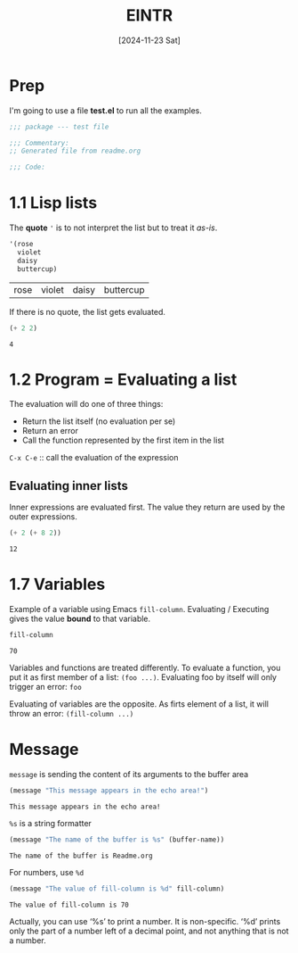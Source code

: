#+title: EINTR
#+date: [2024-11-23 Sat]
#+description: Elisp Introduction
#+startup: indent
# #+property: header-args :results output

* Prep
I'm going to use a file *test.el* to run all the examples.
#+name: prep
#+begin_src emacs-lisp :tangle test.el
  ;;; package --- test file

  ;;; Commentary:
  ;; Generated file from readme.org

  ;;; Code:
#+end_src



* 1.1 Lisp lists
The *quote* ='= is to not interpret the list but to treat it /as-is/.

#+name: List
#+begin_src emacs-lisp :tangle test.el
  '(rose
    violet
    daisy
    buttercup)
#+end_src

#+RESULTS: List
| rose | violet | daisy | buttercup |

If there is no quote, the list gets evaluated.
#+name: list evaluation
#+begin_src emacs-lisp :tangle test.el
  (+ 2 2)
#+end_src

#+RESULTS: list evaluation
: 4

* 1.2 Program = Evaluating a list
The evaluation will do one of three things:
- Return the list itself (no evaluation per se)
- Return an error
- Call the function represented by the first item in the list

~C-x C-e~ :: call the evaluation of the expression

** Evaluating inner lists
Inner expressions are evaluated first. The value they return are used by the
outer expressions.

#+name: Inner loop evaluation
#+begin_src emacs-lisp :tangle test.el
  (+ 2 (+ 8 2))
#+end_src

#+RESULTS: Inner loop evaluation
: 12

* 1.7 Variables
Example of a variable using Emacs ~fill-column~. Evaluating / Executing gives
the value *bound* to that variable.

#+name: fill-column
#+begin_src emacs-lisp
  fill-column
#+end_src

#+RESULTS: fill-column
: 70

Variables and functions are treated differently. To evaluate a function, you put
it as first member of a list: ~(foo ...)~.
Evaluating foo by itself will only trigger an error: ~foo~

Evaluating of variables are the opposite. As firts element of a list, it will
throw an error: ~(fill-column ...)~

* Message
~message~ is sending the content of its arguments to the buffer area

#+name: message
#+begin_src emacs-lisp
  (message "This message appears in the echo area!")
#+end_src

#+RESULTS: message
: This message appears in the echo area!

=%s= is a string formatter
#+name: message-with-%s
#+begin_src emacs-lisp
     (message "The name of the buffer is %s" (buffer-name))
#+end_src

#+RESULTS: message-with-%s
: The name of the buffer is Readme.org

For numbers, use =%d=
#+name: message-with-%d
#+begin_src emacs-lisp
     (message "The value of fill-column is %d" fill-column)
#+end_src

#+RESULTS: message-with-%d
: The value of fill-column is 70

Actually, you can use ‘%s’ to print a number.  It is non-specific.  ‘%d’ prints
only the part of a number left of a decimal point, and not anything that is not
a number.
